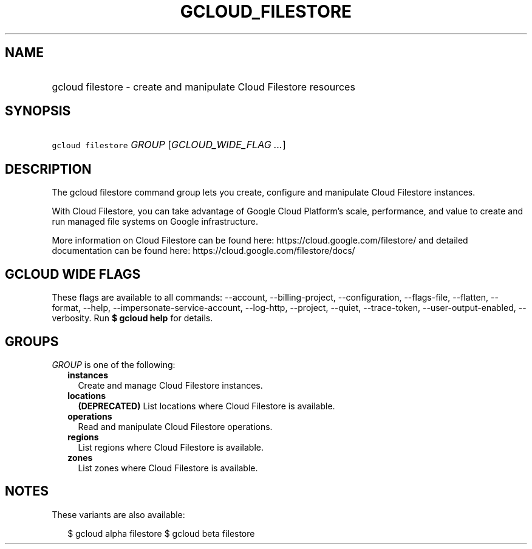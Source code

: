 
.TH "GCLOUD_FILESTORE" 1



.SH "NAME"
.HP
gcloud filestore \- create and manipulate Cloud Filestore resources



.SH "SYNOPSIS"
.HP
\f5gcloud filestore\fR \fIGROUP\fR [\fIGCLOUD_WIDE_FLAG\ ...\fR]



.SH "DESCRIPTION"

The gcloud filestore command group lets you create, configure and manipulate
Cloud Filestore instances.

With Cloud Filestore, you can take advantage of Google Cloud Platform's scale,
performance, and value to create and run managed file systems on Google
infrastructure.

More information on Cloud Filestore can be found here:
https://cloud.google.com/filestore/ and detailed documentation can be found
here: https://cloud.google.com/filestore/docs/



.SH "GCLOUD WIDE FLAGS"

These flags are available to all commands: \-\-account, \-\-billing\-project,
\-\-configuration, \-\-flags\-file, \-\-flatten, \-\-format, \-\-help,
\-\-impersonate\-service\-account, \-\-log\-http, \-\-project, \-\-quiet,
\-\-trace\-token, \-\-user\-output\-enabled, \-\-verbosity. Run \fB$ gcloud
help\fR for details.



.SH "GROUPS"

\f5\fIGROUP\fR\fR is one of the following:

.RS 2m
.TP 2m
\fBinstances\fR
Create and manage Cloud Filestore instances.

.TP 2m
\fBlocations\fR
\fB(DEPRECATED)\fR List locations where Cloud Filestore is available.

.TP 2m
\fBoperations\fR
Read and manipulate Cloud Filestore operations.

.TP 2m
\fBregions\fR
List regions where Cloud Filestore is available.

.TP 2m
\fBzones\fR
List zones where Cloud Filestore is available.


.RE
.sp

.SH "NOTES"

These variants are also available:

.RS 2m
$ gcloud alpha filestore
$ gcloud beta filestore
.RE

